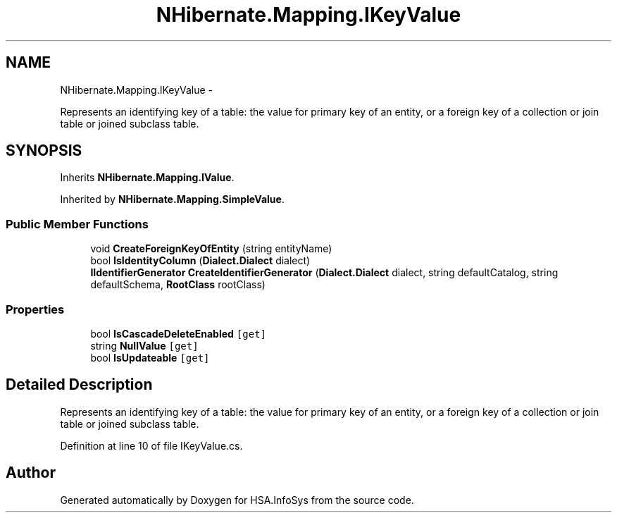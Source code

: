 .TH "NHibernate.Mapping.IKeyValue" 3 "Fri Jul 5 2013" "Version 1.0" "HSA.InfoSys" \" -*- nroff -*-
.ad l
.nh
.SH NAME
NHibernate.Mapping.IKeyValue \- 
.PP
Represents an identifying key of a table: the value for primary key of an entity, or a foreign key of a collection or join table or joined subclass table\&.  

.SH SYNOPSIS
.br
.PP
.PP
Inherits \fBNHibernate\&.Mapping\&.IValue\fP\&.
.PP
Inherited by \fBNHibernate\&.Mapping\&.SimpleValue\fP\&.
.SS "Public Member Functions"

.in +1c
.ti -1c
.RI "void \fBCreateForeignKeyOfEntity\fP (string entityName)"
.br
.ti -1c
.RI "bool \fBIsIdentityColumn\fP (\fBDialect\&.Dialect\fP dialect)"
.br
.ti -1c
.RI "\fBIIdentifierGenerator\fP \fBCreateIdentifierGenerator\fP (\fBDialect\&.Dialect\fP dialect, string defaultCatalog, string defaultSchema, \fBRootClass\fP rootClass)"
.br
.in -1c
.SS "Properties"

.in +1c
.ti -1c
.RI "bool \fBIsCascadeDeleteEnabled\fP\fC [get]\fP"
.br
.ti -1c
.RI "string \fBNullValue\fP\fC [get]\fP"
.br
.ti -1c
.RI "bool \fBIsUpdateable\fP\fC [get]\fP"
.br
.in -1c
.SH "Detailed Description"
.PP 
Represents an identifying key of a table: the value for primary key of an entity, or a foreign key of a collection or join table or joined subclass table\&. 


.PP
Definition at line 10 of file IKeyValue\&.cs\&.

.SH "Author"
.PP 
Generated automatically by Doxygen for HSA\&.InfoSys from the source code\&.
